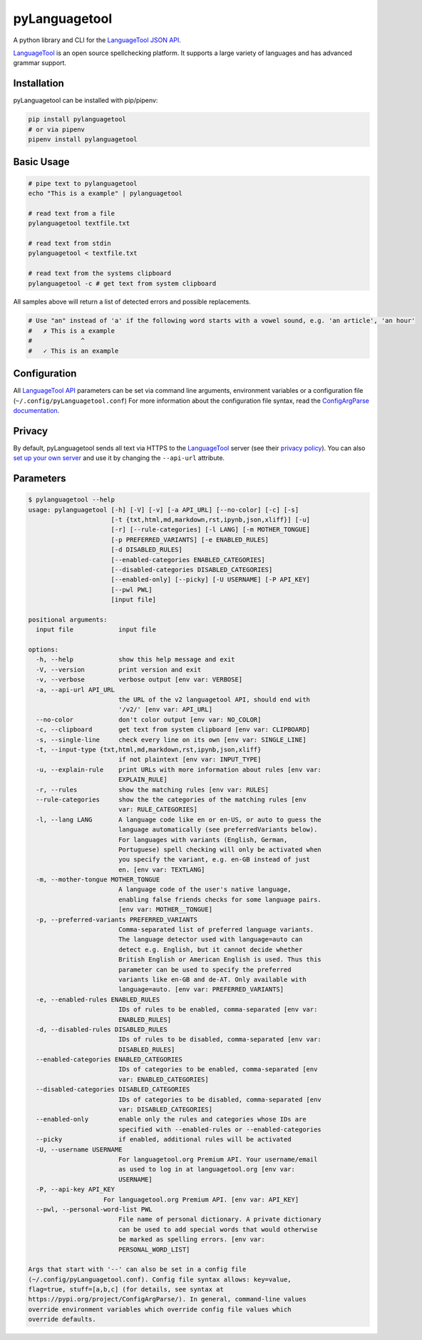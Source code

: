 ==============
pyLanguagetool
==============
|license| |latestrelease| |pypi_versions|

A python library and CLI for the LanguageTool_ `JSON API`_.

LanguageTool_ is an open source spellchecking platform. It supports a large
variety of languages and has advanced grammar support.

.. image:: https://pylanguagetool.lw1.at/_images/screenshot.png

.. start-of-homepage-text

Installation
------------
pyLanguagetool can be installed with pip/pipenv:

.. code:: bash

    pip install pylanguagetool
    # or via pipenv
    pipenv install pylanguagetool

Basic Usage
-----------
.. code:: bash

    # pipe text to pylanguagetool
    echo "This is a example" | pylanguagetool

    # read text from a file
    pylanguagetool textfile.txt

    # read text from stdin
    pylanguagetool < textfile.txt

    # read text from the systems clipboard
    pylanguagetool -c # get text from system clipboard

All samples above will return a list of detected errors and possible
replacements.

.. code::

    # Use "an" instead of 'a' if the following word starts with a vowel sound, e.g. 'an article', 'an hour'
    #   ✗ This is a example
    #             ^
    #   ✓ This is an example



Configuration
-------------
All `LanguageTool API`_ parameters can be set via command line arguments,
environment variables or a configuration file
(``~/.config/pyLanguagetool.conf``) For more information about the
configuration file syntax, read the `ConfigArgParse documentation`_.

Privacy
-------

By default, pyLanguagetool sends all text via HTTPS to the `LanguageTool`_
server (see their `privacy policy`_). You can also `set up your own server`_ and
use it by changing the ``--api-url`` attribute.

Parameters
----------

.. code::

    $ pylanguagetool --help
    usage: pylanguagetool [-h] [-V] [-v] [-a API_URL] [--no-color] [-c] [-s]
                          [-t {txt,html,md,markdown,rst,ipynb,json,xliff}] [-u]
                          [-r] [--rule-categories] [-l LANG] [-m MOTHER_TONGUE]
                          [-p PREFERRED_VARIANTS] [-e ENABLED_RULES]
                          [-d DISABLED_RULES]
                          [--enabled-categories ENABLED_CATEGORIES]
                          [--disabled-categories DISABLED_CATEGORIES]
                          [--enabled-only] [--picky] [-U USERNAME] [-P API_KEY]
                          [--pwl PWL]
                          [input file]

    positional arguments:
      input file            input file

    options:
      -h, --help            show this help message and exit
      -V, --version         print version and exit
      -v, --verbose         verbose output [env var: VERBOSE]
      -a, --api-url API_URL
                            the URL of the v2 languagetool API, should end with
                            '/v2/' [env var: API_URL]
      --no-color            don't color output [env var: NO_COLOR]
      -c, --clipboard       get text from system clipboard [env var: CLIPBOARD]
      -s, --single-line     check every line on its own [env var: SINGLE_LINE]
      -t, --input-type {txt,html,md,markdown,rst,ipynb,json,xliff}
                            if not plaintext [env var: INPUT_TYPE]
      -u, --explain-rule    print URLs with more information about rules [env var:
                            EXPLAIN_RULE]
      -r, --rules           show the matching rules [env var: RULES]
      --rule-categories     show the the categories of the matching rules [env
                            var: RULE_CATEGORIES]
      -l, --lang LANG       A language code like en or en-US, or auto to guess the
                            language automatically (see preferredVariants below).
                            For languages with variants (English, German,
                            Portuguese) spell checking will only be activated when
                            you specify the variant, e.g. en-GB instead of just
                            en. [env var: TEXTLANG]
      -m, --mother-tongue MOTHER_TONGUE
                            A language code of the user's native language,
                            enabling false friends checks for some language pairs.
                            [env var: MOTHER__TONGUE]
      -p, --preferred-variants PREFERRED_VARIANTS
                            Comma-separated list of preferred language variants.
                            The language detector used with language=auto can
                            detect e.g. English, but it cannot decide whether
                            British English or American English is used. Thus this
                            parameter can be used to specify the preferred
                            variants like en-GB and de-AT. Only available with
                            language=auto. [env var: PREFERRED_VARIANTS]
      -e, --enabled-rules ENABLED_RULES
                            IDs of rules to be enabled, comma-separated [env var:
                            ENABLED_RULES]
      -d, --disabled-rules DISABLED_RULES
                            IDs of rules to be disabled, comma-separated [env var:
                            DISABLED_RULES]
      --enabled-categories ENABLED_CATEGORIES
                            IDs of categories to be enabled, comma-separated [env
                            var: ENABLED_CATEGORIES]
      --disabled-categories DISABLED_CATEGORIES
                            IDs of categories to be disabled, comma-separated [env
                            var: DISABLED_CATEGORIES]
      --enabled-only        enable only the rules and categories whose IDs are
                            specified with --enabled-rules or --enabled-categories
      --picky               if enabled, additional rules will be activated
      -U, --username USERNAME
                            For languagetool.org Premium API. Your username/email
                            as used to log in at languagetool.org [env var:
                            USERNAME]
      -P, --api-key API_KEY
                        For languagetool.org Premium API. [env var: API_KEY]
      --pwl, --personal-word-list PWL
                            File name of personal dictionary. A private dictionary
                            can be used to add special words that would otherwise
                            be marked as spelling errors. [env var:
                            PERSONAL_WORD_LIST]

    Args that start with '--' can also be set in a config file
    (~/.config/pyLanguagetool.conf). Config file syntax allows: key=value,
    flag=true, stuff=[a,b,c] (for details, see syntax at
    https://pypi.org/project/ConfigArgParse/). In general, command-line values
    override environment variables which override config file values which
    override defaults.

.. |license| image:: https://img.shields.io/badge/license-MIT-blue.svg
    :target: https://raw.githubusercontent.com/Findus23/pyLanguagetool/master/LICENSE
.. |latestrelease| image:: https://img.shields.io/pypi/v/pyLanguagetool.svg
    :target: https://pypi.python.org/pypi/pyLanguagetool
    :alt: Latest Version
.. |pypi_versions| image:: https://img.shields.io/pypi/pyversions/pylanguagetool.svg
    :target: https://pypi.python.org/pypi/pyLanguagetool

.. _LanguageTool: https://languagetool.org/

.. _JSON API: https://languagetool.org/http-api/swagger-ui/#/default

.. _LanguageTool API: https://languagetool.org/http-api/swagger-ui/#/default

.. _ConfigArgParse documentation: https://github.com/bw2/ConfigArgParse#config-file-syntax

.. _privacy policy: https://languagetool.org/privacy/

.. _set up your own server: https://dev.languagetool.org/http-server
